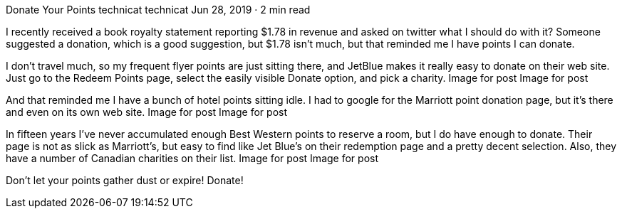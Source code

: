 Donate Your Points
technicat
technicat
Jun 28, 2019 · 2 min read

I recently received a book royalty statement reporting $1.78 in revenue and asked on twitter what I should do with it? Someone suggested a donation, which is a good suggestion, but $1.78 isn’t much, but that reminded me I have points I can donate.

I don’t travel much, so my frequent flyer points are just sitting there, and JetBlue makes it really easy to donate on their web site. Just go to the Redeem Points page, select the easily visible Donate option, and pick a charity.
Image for post
Image for post

And that reminded me I have a bunch of hotel points sitting idle. I had to google for the Marriott point donation page, but it’s there and even on its own web site.
Image for post
Image for post

In fifteen years I’ve never accumulated enough Best Western points to reserve a room, but I do have enough to donate. Their page is not as slick as Marriott’s, but easy to find like Jet Blue’s on their redemption page and a pretty decent selection. Also, they have a number of Canadian charities on their list.
Image for post
Image for post

Don’t let your points gather dust or expire! Donate!
